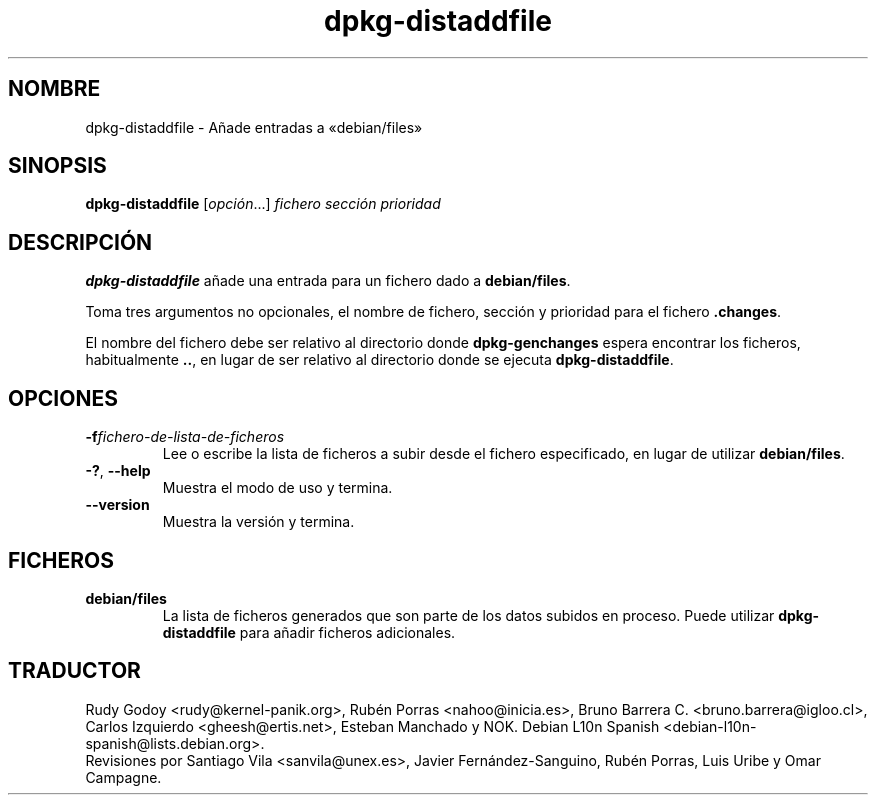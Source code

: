 .\" dpkg manual page - dpkg-distaddfile(1)
.\"
.\" Copyright © 1995-1996 Ian Jackson <ijackson@chiark.greenend.org.uk>
.\" Copyright © 2000 Wichert Akkerman <wakkerma@debian.org>
.\"
.\" This is free software; you can redistribute it and/or modify
.\" it under the terms of the GNU General Public License as published by
.\" the Free Software Foundation; either version 2 of the License, or
.\" (at your option) any later version.
.\"
.\" This is distributed in the hope that it will be useful,
.\" but WITHOUT ANY WARRANTY; without even the implied warranty of
.\" MERCHANTABILITY or FITNESS FOR A PARTICULAR PURPOSE.  See the
.\" GNU General Public License for more details.
.\"
.\" You should have received a copy of the GNU General Public License
.\" along with this program.  If not, see <https://www.gnu.org/licenses/>.
.
.\"*******************************************************************
.\"
.\" This file was generated with po4a. Translate the source file.
.\"
.\"*******************************************************************
.TH dpkg\-distaddfile 1 "4 de mayo del 2012" "Proyecto Debian" "Herramientas de dpkg"
.SH NOMBRE
dpkg\-distaddfile \- Añade entradas a «debian/files»
.
.SH SINOPSIS
\fBdpkg\-distaddfile\fP [\fIopción\fP...]\fI fichero sección prioridad\fP
.
.SH DESCRIPCIÓN
\fBdpkg\-distaddfile\fP añade una entrada para un fichero dado a
\fBdebian/files\fP.

Toma tres argumentos no opcionales, el nombre de fichero, sección y
prioridad para el fichero \fB.changes\fP.

El nombre del fichero debe ser relativo al directorio donde
\fBdpkg\-genchanges\fP espera encontrar los ficheros, habitualmente \fB..\fP, en
lugar de ser relativo al directorio donde se ejecuta \fBdpkg\-distaddfile\fP.
.
.SH OPCIONES
.TP 
\fB\-f\fP\fIfichero\-de\-lista\-de\-ficheros\fP
Lee o escribe la lista de ficheros a subir desde el fichero especificado, en
lugar de utilizar \fBdebian/files\fP.
.TP 
\fB\-?\fP, \fB\-\-help\fP
Muestra el modo de uso y termina.
.TP 
\fB\-\-version\fP
Muestra la versión y termina.
.
.SH FICHEROS
.TP 
\fBdebian/files\fP
La lista de ficheros generados que son parte de los datos subidos en
proceso. Puede utilizar \fBdpkg\-distaddfile\fP para añadir ficheros
adicionales.
.SH TRADUCTOR
Rudy Godoy <rudy@kernel\-panik.org>,
Rubén Porras <nahoo@inicia.es>,
Bruno Barrera C. <bruno.barrera@igloo.cl>,
Carlos Izquierdo <gheesh@ertis.net>,
Esteban Manchado y
NOK.
Debian L10n Spanish <debian\-l10n\-spanish@lists.debian.org>.
.br
Revisiones por Santiago Vila <sanvila@unex.es>,
Javier Fernández\-Sanguino, Rubén Porras,
Luis Uribe y Omar Campagne.
